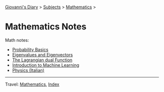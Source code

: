 #+startup: content indent

[[file:../../index.org][Giovanni's Diary]] > [[file:../../subjects.org][Subjects]] > [[file:mathematics.org][Mathematics]] >

* Mathematics Notes
#+INDEX: Giovanni's Diary!Mathematics!Notes

Math notes:

- [[file:probability-basics.org][Probability Basics]]
- [[file:eigenvalues-and-eigenvectors.org][Eigenvalues and Eigenvectors]]
- [[file:the-lagrange-dual-function.org][The Lagrangian dual Function]]
- [[file:../notes/ml/intro-to-machine-learning.org][Introduction to Machine Learning]]
- [[file:../notes/fisica/fisica.org][Physics (Italian)]]

-----

Travel: [[file:mathematics.org][Mathematics]], [[file:../../theindex.org][Index]]
